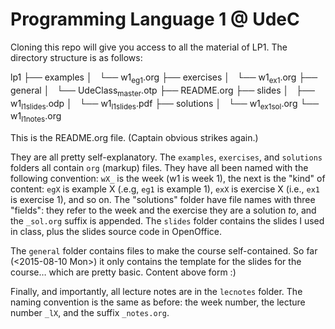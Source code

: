 * Programming Language 1 @ UdeC

Cloning this repo will give you access to all the material of LP1. The
directory structure is as follows:

lp1
├── examples
│   └── w1_eg1.org
├── exercises
│   └── w1_ex1.org
├── general
│   └── UdeClass_master.otp
├── README.org
├── slides
│   ├── w1_l1_slides.odp
│   └── w1_l1_slides.pdf
├── solutions
│   └── w1_ex1_sol.org
└── w1_l1_notes.org

This is the README.org file. (Captain obvious strikes again.)

They are all pretty self-explanatory. The =examples=, =exercises=, and
=solutions= folders all contain =org= (markup) files. They have all
been named with the following convention: =wX_= is the week (w1 is
week 1), the next is the "kind" of content: =egX= is example X (.e.g,
=eg1= is example 1), =exX= is exercise X (i.e., =ex1= is exercise 1),
and so on. The "solutions" folder have file names with three "fields":
they refer to the week and the exercise they are a solution /to/, and
the =_sol.org= suffix is appended. The =slides= folder contains the
slides I used in class, plus the slides source code in OpenOffice.

The =general= folder contains files to make the course
self-contained. So far (<2015-08-10 Mon>) it only contains the
template for the slides for the course... which are pretty
basic. Content above form :)

Finally, and importantly, all lecture notes are in the =lecnotes=
folder. The naming convention is the same as before: the week number,
the lecture number =_lX=, and the suffix =_notes.org=.

